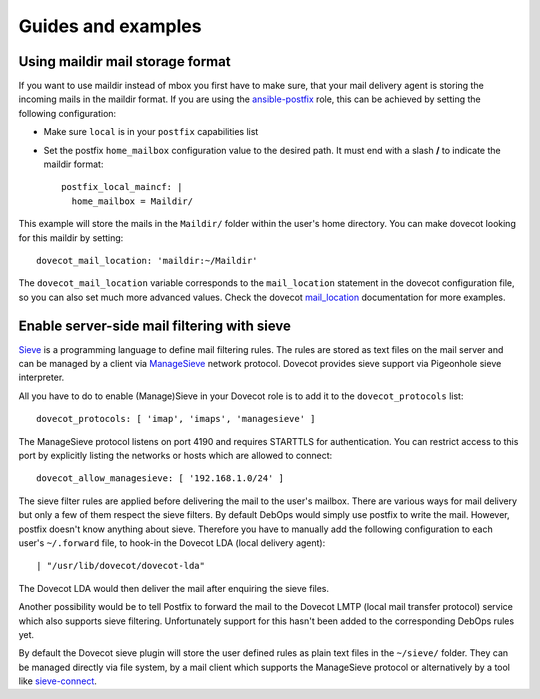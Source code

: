 Guides and examples
===================

Using maildir mail storage format
---------------------------------

If you want to use maildir instead of mbox you first have to make sure,
that your mail delivery agent is storing the incoming mails in the maildir
format. If you are using the `ansible-postfix`_ role, this can be achieved
by setting the following configuration:

.. _ansible-postfix: https://github.com/debops/ansible-postfix

* Make sure ``local`` is in your ``postfix`` capabilities list

* Set the postfix ``home_mailbox`` configuration value to the desired path.
  It must end with a slash **/** to indicate the maildir format::

    postfix_local_maincf: |
      home_mailbox = Maildir/

This example will store the mails in the ``Maildir/`` folder within the user's
home directory. You can make dovecot looking for this maildir by setting::

    dovecot_mail_location: 'maildir:~/Maildir'

The ``dovecot_mail_location`` variable corresponds to the ``mail_location``
statement in the dovecot configuration file, so you can also set much more
advanced values. Check the dovecot `mail_location`_ documentation for more
examples.

.. _mail_location: http://wiki2.dovecot.org/MailLocation/


Enable server-side mail filtering with sieve
--------------------------------------------

`Sieve`_ is a programming language to define mail filtering rules. The
rules are stored as text files on the mail server and can be managed by
a client via `ManageSieve`_ network protocol. Dovecot provides sieve support
via Pigeonhole sieve interpreter.

.. _Sieve: http://wiki2.dovecot.org/Pigeonhole/Sieve/
.. _ManageSieve: http://wiki2.dovecot.org/Pigeonhole/ManageSieve/

All you have to do to enable (Manage)Sieve in your Dovecot role is to add
it to the ``dovecot_protocols`` list::

    dovecot_protocols: [ 'imap', 'imaps', 'managesieve' ]

The ManageSieve protocol listens on port 4190 and requires STARTTLS for
authentication. You can restrict access to this port by explicitly listing
the networks or hosts which are allowed to connect::

    dovecot_allow_managesieve: [ '192.168.1.0/24' ]

The sieve filter rules are applied before delivering the mail to the user's
mailbox. There are various ways for mail delivery but only a few of them
respect the sieve filters. By default DebOps would simply use postfix to
write the mail. However, postfix doesn't know anything about sieve.
Therefore you have to manually add the following configuration to each
user's ``~/.forward`` file, to hook-in the Dovecot LDA (local delivery
agent)::

    | "/usr/lib/dovecot/dovecot-lda"

The Dovecot LDA would then deliver the mail after enquiring the sieve
files.

Another possibility would be to tell Postfix to forward the mail to the
Dovecot LMTP (local mail transfer protocol) service which also supports
sieve filtering. Unfortunately support for this hasn't been added to
the corresponding DebOps rules yet.

By default the Dovecot sieve plugin will store the user defined rules as
plain text files in the ``~/sieve/`` folder. They can be managed directly
via file system, by a mail client which supports the ManageSieve protocol
or alternatively by a tool like `sieve-connect`_.

.. _sieve-connect: https://github.com/philpennock/sieve-connect/
